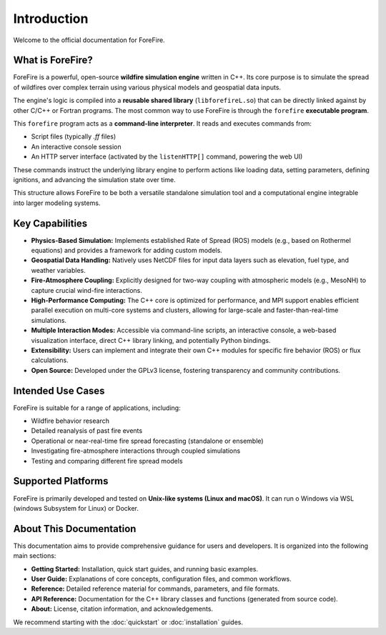 .. _introduction:

Introduction
============

Welcome to the official documentation for ForeFire.

What is ForeFire?
-----------------

ForeFire is a powerful, open-source **wildfire simulation engine** written in C++. Its core purpose is to simulate the spread of wildfires over complex terrain using various physical models and geospatial data inputs.

The engine's logic is compiled into a **reusable shared library** (``libforefireL.so``) that can be directly linked against by other C/C++ or Fortran programs. The most common way to use ForeFire is through the ``forefire`` **executable program**.

This ``forefire`` program acts as a **command-line interpreter**. It reads and executes commands from:

*   Script files (typically `.ff` files)
*   An interactive console session
*   An HTTP server interface (activated by the ``listenHTTP[]`` command, powering the web UI)

These commands instruct the underlying library engine to perform actions like loading data, setting parameters, defining ignitions, and advancing the simulation state over time.

This structure allows ForeFire to be both a versatile standalone simulation tool and a computational engine integrable into larger modeling systems.

Key Capabilities
----------------

*   **Physics-Based Simulation:** Implements established Rate of Spread (ROS) models (e.g., based on Rothermel equations) and provides a framework for adding custom models.
*   **Geospatial Data Handling:** Natively uses NetCDF files for input data layers such as elevation, fuel type, and weather variables.
*   **Fire-Atmosphere Coupling:** Explicitly designed for two-way coupling with atmospheric models (e.g., MesoNH) to capture crucial wind-fire interactions.
*   **High-Performance Computing:** The C++ core is optimized for performance, and MPI support enables efficient parallel execution on multi-core systems and clusters, allowing for large-scale and faster-than-real-time simulations.
*   **Multiple Interaction Modes:** Accessible via command-line scripts, an interactive console, a web-based visualization interface, direct C++ library linking, and potentially Python bindings.
*   **Extensibility:** Users can implement and integrate their own C++ modules for specific fire behavior (ROS) or flux calculations.
*   **Open Source:** Developed under the GPLv3 license, fostering transparency and community contributions.

Intended Use Cases
------------------

ForeFire is suitable for a range of applications, including:

*   Wildfire behavior research
*   Detailed reanalysis of past fire events
*   Operational or near-real-time fire spread forecasting (standalone or ensemble)
*   Investigating fire-atmosphere interactions through coupled simulations
*   Testing and comparing different fire spread models

Supported Platforms
-------------------

ForeFire is primarily developed and tested on **Unix-like systems (Linux and macOS)**. It can run o Windows via WSL (windows Subsystem for Linux) or Docker.

About This Documentation
------------------------

This documentation aims to provide comprehensive guidance for users and developers. It is organized into the following main sections:

*   **Getting Started:** Installation, quick start guides, and running basic examples.
*   **User Guide:** Explanations of core concepts, configuration files, and common workflows.
*   **Reference:** Detailed reference material for commands, parameters, and file formats.
*   **API Reference:** Documentation for the C++ library classes and functions (generated from source code).
*   **About:** License, citation information, and acknowledgements.

We recommend starting with the :doc:`quickstart` or :doc:`installation` guides.